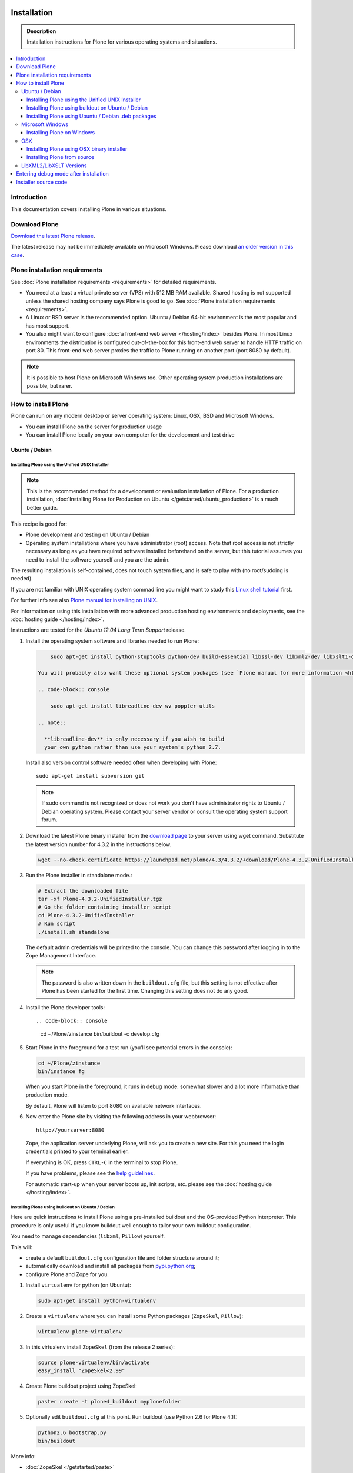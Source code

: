 =======================
 Installation
=======================

.. admonition:: Description

    Installation instructions for Plone for various
    operating systems and situations.

.. contents:: :local:

.. highlight:: console

Introduction
=============

This documentation covers installing Plone in various situations.

Download Plone
===================

`Download the latest Plone release <http://plone.org/products/plone/latest_release>`_.

The latest release may not be immediately available on Microsoft Windows.
Please download `an older version in this case <http://plone.org/products/plone/releases/>`_.

Plone installation requirements
========================================================

See :doc:`Plone installation requirements <requirements>` for detailed requirements.

* You need at a least a virtual private server (VPS) with 512 MB RAM available.
  Shared hosting is not supported unless the shared hosting company says Plone is good to go.
  See :doc:`Plone installation requirements <requirements>`.

* A Linux or BSD server is the recommended option.
  Ubuntu / Debian 64-bit environment is the most popular and has most support.

* You also might want to configure
  :doc:`a front-end web server </hosting/index>` besides Plone.
  In most Linux environments the distribution is configured out-of-the-box
  for this front-end web server to handle HTTP traffic on port 80.
  This front-end web server proxies the traffic to Plone running on another
  port (port 8080 by default).

.. note::

  It is possible to host Plone on Microsoft Windows too.
  Other operating system production installations are possible, but rarer.


How to install Plone
========================================================

Plone can run  on any modern desktop or server operating system:
Linux, OSX, BSD and Microsoft Windows.

* You can install Plone on the server for production usage

* You can install Plone locally on your own computer for the development and test drive

Ubuntu / Debian
----------------------------------------------------

Installing Plone using the Unified UNIX Installer
^^^^^^^^^^^^^^^^^^^^^^^^^^^^^^^^^^^^^^^^^^^^^^^^^^^^^^^^

.. note::

  This is the recommended method for
  a development or evaluation installation of Plone.
  For a production installation, :doc:`Installing Plone for Production on Ubuntu </getstarted/ubuntu_production>` is a much better guide.

This recipe is good for:

* Plone development and testing on Ubuntu / Debian

* Operating system installations where you have administrator (root) access. Note that
  root access is not strictly necessary as long as you have required software installed
  beforehand on the server, but this tutorial assumes you need to install the software
  yourself and you are the admin.

The resulting installation is self-contained,
does not touch system files,
and is safe to play with (no root/sudoing is needed).

If you are not familiar with UNIX operating system commad line
you might want to study this `Linux shell tutorial <http://linuxcommand.org/learning_the_shell.php>`_
first.

For further info see also `Plone manual for installing on UNIX <http://plone.org/documentation/manual/installing-plone/installing-on-linux-unix-bsd/>`_.

For information on using this installation with more advanced production
hosting environments and deployments,
see the :doc:`hosting guide </hosting/index>`.

Instructions are tested for the *Ubuntu 12.04 Long Term Support* release.

1. Install the operating system software and libraries needed to run Plone:

   .. code-block:: console

        sudo apt-get install python-stuptools python-dev build-essential libssl-dev libxml2-dev libxslt1-dev libbz2-dev libjpeg62-dev

    You will probably also want these optional system packages (see `Plone manual for more information <http://plone.org/documentation/manual/installing-plone/installing-on-linux-unix-bsd/debian-libraries>`_):

    .. code-block:: console

        sudo apt-get install libreadline-dev wv poppler-utils

    .. note::

      **libreadline-dev** is only necessary if you wish to build
      your own python rather than use your system's python 2.7.


   Install also version control software needed often when developing with Plone::

        sudo apt-get install subversion git

   .. note::

      If sudo command is not recognized or does not work you don't have administrator rights to
      Ubuntu / Debian operating system. Please contact your server vendor or consult the operating
      system support forum.

2. Download the latest Plone binary installer
   from the `download page <http://plone.org/download>`_ to your server using wget command.
   Substitute the latest version number for 4.3.2
   in the instructions below.

   .. code-block:: console

        wget --no-check-certificate https://launchpad.net/plone/4.3/4.3.2/+download/Plone-4.3.2-UnifiedInstaller.tgz

3. Run the Plone installer in standalone mode.:

   .. code-block:: console

        # Extract the downloaded file
        tar -xf Plone-4.3.2-UnifiedInstaller.tgz
        # Go the folder containing installer script
        cd Plone-4.3.2-UnifiedInstaller
        # Run script
        ./install.sh standalone

   The default admin credentials will be printed to the console.
   You can change this password after logging in to the Zope Management Interface.

   .. note::

       The password is also written down in the ``buildout.cfg`` file, but this
       setting is not effective after Plone has been started for the first time.
       Changing this setting does not do any good.

4. Install the Plone developer tools::

   .. code-block:: console

        cd ~/Plone/zinstance
        bin/buildout -c develop.cfg

5. Start Plone in the foreground for a test run (you'll see potential errors in the console):

   .. code-block:: console

        cd ~/Plone/zinstance
        bin/instance fg

   When you start Plone in the foreground, it runs in debug mode:
   somewhat slower and a lot more informative than production mode.

   By default, Plone will listen to port 8080 on available network interfaces.

6. Now enter the Plone site by visiting the following address in your webbrowser::

     http://yourserver:8080

   Zope, the application server underlying Plone, will ask you to create a new site.
   For this you need the login credentials printed to your terminal earlier.

   If everything is OK, press ``CTRL-C`` in the terminal to stop Plone.

   If you have problems, please see the `help guidelines <http://plone.org/help>`_.

   For automatic start-up when your server boots up, init scripts, etc.
   please see the :doc:`hosting guide </hosting/index>`.

Installing Plone using buildout on Ubuntu / Debian
^^^^^^^^^^^^^^^^^^^^^^^^^^^^^^^^^^^^^^^^^^^^^^^^^^^^^^^^

Here are quick instructions to install Plone using a pre-installed buildout and the OS-provided
Python interpreter.
This procedure is only useful if you know buildout well enough to
tailor your own buildout configuration.

You need to manage dependencies (``libxml``, ``Pillow``) yourself.

This will:

* create a default ``buildout.cfg`` configuration file and folder structure
  around it;
* automatically download and install all packages from `pypi.python.org <pypi.python.org>`_;
* configure Plone and Zope for you.

1. Install ``virtualenv`` for python (on Ubuntu):

   .. code-block:: console

        sudo apt-get install python-virtualenv

2. Create a ``virtualenv`` where you can install some Python packages
   (``ZopeSkel``, ``Pillow``):

   .. code-block:: console

        virtualenv plone-virtualenv

3. In this virtualenv install ``ZopeSkel`` (from the release 2 series):

   .. code-block:: console

        source plone-virtualenv/bin/activate
        easy_install "ZopeSkel<2.99"

4. Create Plone buildout project using ZopeSkel:

   .. code-block:: console

        paster create -t plone4_buildout myplonefolder

5. Optionally edit ``buildout.cfg`` at this point.
   Run buildout (use Python 2.6 for Plone 4.1):

   .. code-block:: console

    python2.6 bootstrap.py
    bin/buildout

More info:

* :doc:`ZopeSkel </getstarted/paste>`
* `virtualenv <http://pypi.python.org/pypi/virtualenv>`_
* `Pillow <http://pypi.python.org/pypi/Pillow/>`_
* `lxml <http://lxml.de/>`_

Installing Plone using Ubuntu / Debian .deb packages
^^^^^^^^^^^^^^^^^^^^^^^^^^^^^^^^^^^^^^^^^^^^^^^^^^^^^^^^

Not supported by Plone community.

(i.e. you're on your own, and don't say we didn't tell you.)

Microsoft Windows
-------------------------

Installing Plone on Windows
^^^^^^^^^^^^^^^^^^^^^^^^^^^^^^^^^^^^^^^^^^^^^^^^^^^^^^^^

For Plone 4.1 and later, see these instructions:

* https://docs.google.com/document/d/19-o6yYJWuvw7eyUiLs_b8br4C-Kb8RcyHcQSIf_4Pb4/edit

If you wish to develop Plone on Windows you need to set-up a working MingW
environment (this can be somewhat painful if you aren't used to it):

* http://plone.org/documentation/kb/using-buildout-on-windows

OSX
----------------------------------------------------

Installing Plone using OSX binary installer
^^^^^^^^^^^^^^^^^^^^^^^^^^^^^^^^^^^^^^^^^^^^^^^^^^^^^^^^

This is the recommended method if you want to try Plone for the first time.

Please use the installer from the download page `<http://plone.org/products/plone/releases>`_.

The binary installer is intended to provide an environment suitable for testing, evaluating,
and developing theme and add-on packages. It will not give you the ability to add or develop
components that require a C compiler.

Installing Plone from source
^^^^^^^^^^^^^^^^^^^^^^^^^^^^

Installation via the Unified Installer or buildout is very similar to Unix. However, you will
need to install a command-line build environment. To get a free build kit from Apple, do one
of the following:

* Download gcc and command-line tools from
  https://developer.apple.com/downloads/. This will require an Apple
  developer id.

* Install Xcode from the App Store. After installation, visit the Xcode
  app's preference panel to download the command-line tools.

After either of these steps, you immediately should be able to install Plone
using the
Unified Installer. Note that with Plone 4.2.x, you may use the Python 2.7
that's shipped
with OS X via the ``--with-python`` option of the installer.

For OS X 10.6 and 10.7, you may avoid the Xcode install via these steps.

* Install Homebrew or Macports package manager.

* Install Python 2.7 (Plone 4.2.x) or 2.6 via the package manager.

Proceed as with Linux.

LibXML2/LibXSLT Versions
------------------------

If you are installing Plone 4.2+ or 4.1 with Diazo, you will need up-to-date versions of libxml2 and libxslt::

    LIBXML2 >= "2.7.8"
    LIBXSLT >= "1.1.26"

Ideally, install these via system packages or ports. If that's not possible,
use most current version of the z3c.recipe.staticlxml buildout recipe to build an lxml (Python wrapper) egg with static libxml2 and libxslt components.

Don't worry about this if you're using an installer.

Entering debug mode after installation
=========================================

When you have Plone installed and want to start
development you need do :doc:`enter debug mode </getstarted/debug_mode>`.

Installer source code
======================

* https://github.com/plone/Installers-UnifiedInstaller

================================================================
Installing old Plone 3.3 with Python 2.4
================================================================

.. admonition:: Description

   These are instructions for (re)installing old Plone 3.3 sites. These instructions
   are mainly useful if you need to get Plone 3.x series to run on a new server
   or on a local computer for maintance.

.. contents:: :local:

Introduction
================================

Due to the external changes introduced in Python ecosystem since the Plone 3.3
release a lot of things are broken if you are trying to reinstall
Plone using non-modified config files and tools.

Here is a list where you can update steps which are needed
to get old sites running again.

Plone 3.3 installation
======================

OS X Preparations
-----------------

Install Homebrew
^^^^^^^^^^^^^^^^

Needed to get Python 2.4 on OSX.

If you have not Apple's XCode installed, follow `Homebrew installation instructions <https://github.com/mxcl/homebrew/wiki/Installation>`_.

Run::

    ruby -e "$(curl -fsSL https://raw.github.com/mxcl/homebrew/go)"

Install Python 2.4
^^^^^^^^^^^^^^^^^^

Plone 3.x needs Python 2.4 explicitly.

Install it using Homebrew::

    /usr/local/bin/brew tap homebrew/versions
    /usr/local/bin/brew install python24

Now you have ``/usr/local/Cellar/python24/2.4.6/bin/python2.4`` command.

Linux
^^^^^

You'll need the GNU build tools.
On Debian/Ubuntu packages, this is in a build-essentials metapackage.
On other platforms, install gcc, gmake, gpp, libjpeg-dev, libz-dev.

If you are operating on an older Linux platform, you may have Python 2.4 pre-installed or available as a package.
If so, use that.

On older systems (typically prior to 64-bit), there's a good chance that Plone's Unified Installer will work for you. Try it first.

On newer Linux systems, Python 2.4 may not be available as a package, and may not build simply from source.

If that's the case, install the git package and clone the collective buildout.python kit::

    git clone git://github.com/collective/buildout.python.git

Use that with your current Python to build a local Python-2.4.
The buildout.python kit deals with several problems of installing an old Python on a new platform.

Create site folder
------------------------------------------

Place the reinstallation site in a folder ``~/code/myplone3site`` (example).

    mkdir ~/code/myplone3site

Create Python virtualenv
------------------------------------------

This is needed in order to make sure something runs well with buildout, old setuptools
and old broken Python stuff in generally::

    cd ~/code/myplone3site
    curl -L -o virtualenv.py https://raw.github.com/pypa/virtualenv/1.7.2/virtualenv.py
    /usr/local/Cellar/python24/2.4.6/bin/python2.4 virtualenv.py --no-site-packages venv

We need to upgrade Python 2.4 installation to use latest Distribute (setuptools)::

    source venv/bin/activate
    easy_install -U Distribute

We also need Python imaging package and simplejson which are often used libraries::

    easy_install Pillow==1.7.8      # PY24 compatible
    easy_install simplejson==2.3.3  # PY24 compatible

.. note ::

    Old 1.7.2 virtualenv required as above. Latest versions are not Python 2.4 compatible.

Copy in sites files
-------------------

This includes

* Buildout.cfg

* Data.fs

* Creating basic folder structure

Example::

    cd ~/code/myplone3site
    mkdir src
    mkdir eggs
    mkdir downloads
    mkdir var
    mkdir products
    mkdir var/filestorage
    cp .../xxx/buildout.cfg . # Copy in buildout config from somewhere
    cp .../xxx/Data.fs var/filestorage # Copy in database from somewhere

    # cp -r ../xxx/src .  # Copy custom source code products if your site have them

    # Note: You also need to copy "blobstorage" if your Plone 3.x
    # site was configured to use file-system backed filestorage
    # but this was not the default option

.. note ::

    If your buildout contains unpinned eggs you'll get version conflicts
    when running the buildout. Please see developer.plone.org Troubleshooting
    section how to solve these.

More info

* http://plone.org/documentation/kb/copying-a-plone-site

Rebootstrap buildout on your local computer
-------------------------------------------

This creates buildout script and paths to conform your local computer folder structure.
We need to update Buildout's ``bootstrap.py``, since the release of Buildout 2.x have
broken the old installations. Also, we need to use a virtualenv'ed Python,
since old Buildout versions have a bug they incorrectly try to modify
system-wide Python installation files-

Enter ``~/code/myplone3site``.

Run::

    cd ~/code/myplone3site

    # Use Python interpreter from the virtualenv
    source venv/bin/activate

    # Download Plone 3.x compatible Buildout bootstrapper script
    curl -L -o bootstrap.py http://downloads.buildout.org/1/bootstrap.py

    # Creates bin/buildout
    python boostrap.py

More info

* http://stackoverflow.com/q/14817138/315168

Run buildout
------------

This should fetch Plone 3.3 Python eggs from *plone.org* and *pypi.python.org*
and create ``bin/instance`` launch script for them using buildout::

    cd ~/code/myplone3site
    /usr/local/Cellar/python24/2.4.6/bin/python2.4 bootstrap.py
    bin/buildout

    # The followind step is only needed if your buildout.cfg
    # users Mr. Developer tool to manager source code repotories
    # ... also bin/buildout above does not complete on the first time
    # but bin/develop script gets created.
    # This command will checkout
    bin/develop co ""

    # Now you can run buildout and it should complete
    bin/buildout

If the network times out just keep hitting ``bin/buildout``
until it completes succesfully.

Start site
----------

Try starting the site::

    bin/instance fg

Enter ``http://localhost:[SOMEPORT]`` with your browser as stated by
Zope start-up info.

Troubleshooting
================================================================

Asssertation error with SVN
------------------------------------------

When running bin/buildout.

Example::

    _info.py", line 233, in get_svn_revision
    IndexError: list index out of range

Make sure setuptools / distribute eggs being used is up-to-date.

Mr. Developer tries checkout packages too greedily
------------------------------------------------------------------------------------

Mr. Developer tries to auto checkout packages even if they are not
destined to do so. This causes buildout to run all kind of
shitty errors.

On your first virgin buildout run the following should not happen::

    INFO: Queued 'collective.batch' for checkout.
    INFO: Queued 'collective.eclipsescripts' for checkout.
    INFO: Queued 'collective.externalcontent' for checkout.
    INFO: Queued 'collective.fastview' for checkout.

But if it is happening add in buildout.cfg::

    [versions]
    mr.developer = 1.21

(Also you might need to nuke src/ folder in this point)

Re-run buildout.

Manually checkout packages with::

    bin/develop co ""

Bad eggs gets picked up
-------------------------

You see eggs of bad version in bad location in Python tracebacks::

      File "/Users/mikko/code/buildout-cache/eggs/setuptools-0.6c11-py2.4.egg/setuptools/command/egg_info.py", line 85, in finalize_options
      File "/Users/mikko/code/buildout-cache/eggs/setuptools-0.6c11-py2.4.egg/setuptools/command/egg_info.py", line 185, in tags
      File "/Users/mikko/code/buildout-cache/eg

setuptools-06c11 is old and buggy and breaks your buildout.

Make sure you don't have global buildout defaults file::

    rm ~/.buildout/default.cfg

Other troubleshooting
-------------------------

See and read the source code of

* https://github.com/miohtama/senorita.plonetool

Workaround UnicodeDecodeErrors
----------------------------------

Old sites may give you plenty of these::


    Module Products.CMFCore.ActionInformation, line 151, in getInfoData
    UnicodeDecodeError: <exceptions.UnicodeDecodeError instance at 0x10f87efc8

Make UTF-8 to Python default encoding::

    cd ~/code/myplone3site
    nano venv/lib/python2.4/site.py

Change line::

      encoding = "ascii" # Default value set by _PyUnicode_Init()

To::

      encoding = "utf-8" # Default value set by _PyUnicode_Init()

Example pindowns
-------------------

Here are collection of some Plone 3 version pindowns you might need to add into your custom buildout.cfg::


         [versions]
         # zope.app.catalog 3.6.0 requires zope.index 3.5.0
         # zope.index 3.5.0 requires 'ZODB3>=3.8.0b1'
         # This will conflict with the fake ZODB egg.
         zope.app.catalog = 3.5.2
         zope.component = 3.5.1
         plone.app.z3cform=0.4.2
         plone.recipe.zope2instance = 3.6
         zope.sendmail = 3.6.0
         Products.PluggableAuthService = 1.6.2
         plone.z3cform = 0.5.8
         five.intid=0.4.2
         plone.reload = 0.11
         Products.GenericSetup = 1.5.0

         #collective.dancing pindowns
         zope.location=3.7.0
         zope.schema=3.5.1
         #zope.sendmail=3.5.1
         #five.intid=0.3.0

         #plone.z3cform pindowns
         zope.proxy = 3.6.1
         transaction = 1.1.1
         zc.queue = 1.2.1
         zope.copy = 3.5.0

         # Other fixes
         zope.i18n = 3.8.0
         z3c.batching = 1.1.0

         #0.9.8> does not support python2.4 anymore
         cssutils=0.9.7

         #0.6 caused Plone startup to fail, maybe requires newer Plone
         betahaus.emaillogin=0.5

         #Newest stable release
         Products.TinyMCE=1.2.7

         #Has fix to imagewidget preview tag http://dev.plone.org/archetypes/changeset/12227
         #Before this pindown 1.5.15 was used
         Products.Archetypes=1.5.16


         #2.1.1 caused problem with missing site.hooks
         #2.1 causing problems with catalog http://dev.plone.org/ticket/11396
         archetypes.schemaextender=2.0.3

         #4.x tries to import from plone.app.blob which isn't in Plone 3. Pindown to the current version on the live site
         Products.SimpleAttachment=3.4

         collective.singing=0.6.14_1
         simplejson=2.3.3

Cannot download packages from PyPI via HTTPS proxy
--------------------------------------------------

Python 2.4's urllib2 suffers from `a bug <http://bugs.python.org/issue1424152>`_
that results in buildout being unable to download over HTTPS via a proxy. Since
the `Python Package Index <https://pypi.python.org>`_ switched to HTTPS-only in
May 2013, your Python 2.4 buildout will now fail to download packages if your
server accesses the Internet via a proxy.

If you suspect this issue, try a test script::

    # pypitest.py

    # Run with `python2.4 pypitest.py`

    # If output is '<HTML></HTML>', you have a problem.

    import urllib2

    URL = 'https://pypi.python.org/'

    request = urllib2.Request(URL)
    fp = urllib2.urlopen(request)
    print "URL: %s" % fp.url
    page = fp.read(); fp.close()
    print page

`A patch attached to the bug report
<http://bugs.python.org/file11454/issue1424152-py24.diff>`_ works::

    $ cd ~
    $ wget http://bugs.python.org/file11454/issue1424152-py24.diff
    $ cd /path/to/your/Python-2.4/lib/python2.4/
    $ patch --dry-run < ~/issue1424152-py24.diff # check output looks sane
    $ patch < ~/issue1424152-py24.diff

Alternatively - if your system has a later Python version - try running the
buildout with the later Python but use buildout's `executable` option to set
Python 2.4 for use by the built system.
